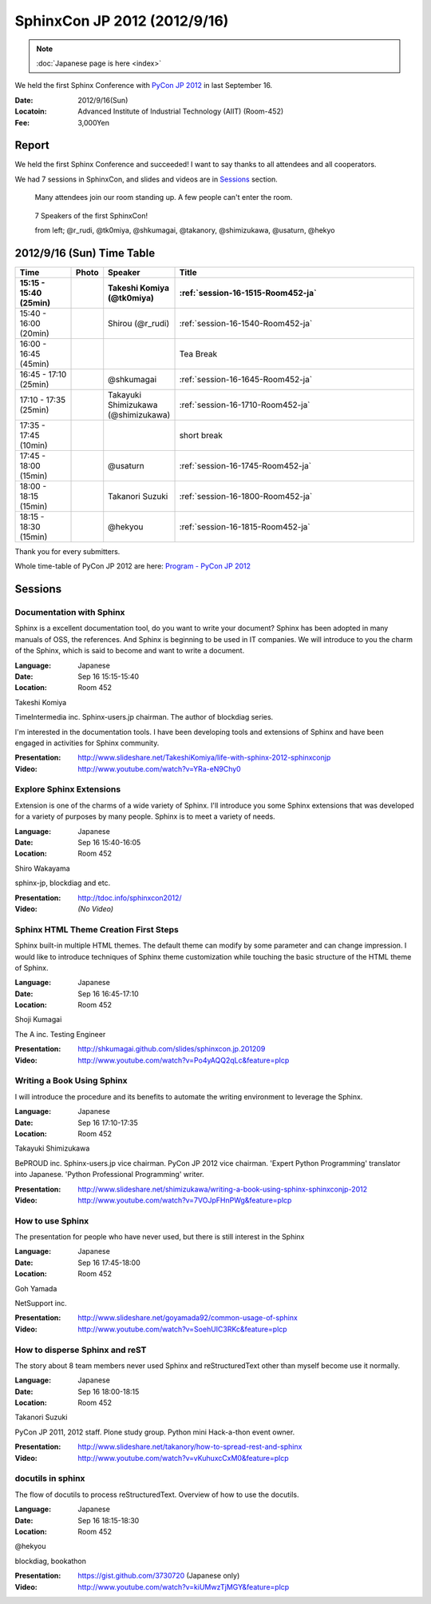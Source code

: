 SphinxCon JP 2012 (2012/9/16)
===============================

.. note::

   :doc:`Japanese page is here <index>`


We held the first Sphinx Conference with `PyCon JP 2012 <http://2012.pycon.jp/>`_ in last September 16.

.. image:: SphinxConJP2012-logo.png
   :align: center
   :width: 580
   :height: 93
   :alt: SphinxCon 2012 logo

:Date: 2012/9/16(Sun)
:Locatoin: Advanced Institute of Industrial Technology (AIIT) (Room-452)
:Fee: 3,000Yen


Report
----------

We held the first Sphinx Conference and succeeded!
I want to say thanks to all attendees and all cooperators.

We had 7 sessions in SphinxCon, and slides and videos are in Sessions_ section.


.. figure:: standing-atendees.jpg

   Many attendees join our room standing up.
   A few people can't enter the room.


.. figure:: sphinxconjp2012-speakers.jpg

   7 Speakers of the first SphinxCon!

   from left; @r_rudi, @tk0miya, @shkumagai, @takanory, @shimizukawa, @usaturn, @hekyo

2012/9/16 (Sun) Time Table
-------------------------------

.. list-table::
   :widths: 15 1 14 70
   :header-rows: 2

   - - Time
     - Photo
     - Speaker
     - Title

   - - 15:15 - 15:40 (25min)
     - |tk0miya|
     - Takeshi Komiya (@tk0miya)
     - :ref:`session-16-1515-Room452-ja`

   - - 15:40 - 16:00 (20min)
     - |r_rudi|
     - Shirou (@r_rudi)
     - :ref:`session-16-1540-Room452-ja`

   - - 16:00 - 16:45 (45min)
     -
     -
     - Tea Break

   - - 16:45 - 17:10 (25min)
     - |shkumagai|
     - @shkumagai
     - :ref:`session-16-1645-Room452-ja`

   - - 17:10 - 17:35 (25min)
     - |shimizukawa|
     - Takayuki Shimizukawa (@shimizukawa)
     - :ref:`session-16-1710-Room452-ja`

   - - 17:35 - 17:45 (10min)
     -
     -
     - short break

   - - 17:45 - 18:00 (15min)
     - |usaturn|
     - @usaturn
     - :ref:`session-16-1745-Room452-ja`

   - - 18:00 - 18:15 (15min)
     - |takanory|
     - Takanori Suzuki
     - :ref:`session-16-1800-Room452-ja`

   - - 18:15 - 18:30 (15min)
     - |hekyo|
     - @hekyou
     - :ref:`session-16-1815-Room452-ja`


.. |tk0miya| image:: tk0miya.jpg
.. |r_rudi| image:: r_rudi.png
.. |shkumagai| image:: shkumagai.jpeg
.. |shimizukawa| image:: shimizukawa.jpg
.. |usaturn| image:: usaturn.png
.. |takanory| image:: takanory.jpg
.. |hekyo| image:: hekyo.jpg

Thank you for every submitters.

Whole time-table of PyCon JP 2012 are here: `Program - PyCon JP 2012 <http://2012.pycon.jp/en/program/index.html>`_


Sessions
-----------------


.. _session-16-1515-Room452-ja:

Documentation with Sphinx
######################################
Sphinx is a excellent documentation tool, do you want to write your document?
Sphinx has been adopted in many manuals of OSS, the references. And Sphinx is beginning to be used in IT companies.
We will introduce to you the charm of the Sphinx, which is said to become and want to write a document.

:Language: Japanese
:Date: Sep 16 15:15-15:40
:Location: Room 452

Takeshi Komiya

.. image:: tk0miya.jpg
   :alt: Takeshi Komiya

TimeIntermedia inc. Sphinx-users.jp chairman. The author of blockdiag series.

I'm interested in the documentation tools. I have been developing tools and extensions of Sphinx and have been engaged in activities for Sphinx community.

:Presentation:
   http://www.slideshare.net/TakeshiKomiya/life-with-sphinx-2012-sphinxconjp
:Video:
   http://www.youtube.com/watch?v=YRa-eN9Chy0


.. _session-16-1540-Room452-ja:

Explore Sphinx Extensions
###########################
Extension is one of the charms of a wide variety of Sphinx. I'll introduce you some Sphinx extensions that was developed for a variety of purposes by many people. Sphinx is to meet a variety of needs.

:Language: Japanese
:Date: Sep 16 15:40-16:05
:Location: Room 452

Shiro Wakayama

.. image:: r_rudi.png
   :alt: Shiro Wakayama

sphinx-jp, blockdiag and etc.

:Presentation:
   http://tdoc.info/sphinxcon2012/
:Video:
   *(No Video)*


.. _session-16-1645-Room452-ja:

Sphinx HTML Theme Creation First Steps
#########################################

Sphinx built-in multiple HTML themes. The default theme can modify by some parameter and can change impression.
I would like to introduce techniques of Sphinx theme customization while touching the basic structure of the HTML theme of Sphinx.

:Language: Japanese
:Date: Sep 16 16:45-17:10
:Location: Room 452

Shoji Kumagai

.. image:: shkumagai.jpeg
   :alt: Shoji Kumagai


The A inc. Testing Engineer

:Presentation:
   http://shkumagai.github.com/slides/sphinxcon.jp.201209
:Video:
   http://www.youtube.com/watch?v=Po4yAQQ2qLc&feature=plcp


.. _session-16-1710-Room452-ja:

Writing a Book Using Sphinx
###############################
I will introduce the procedure and its benefits to automate the writing environment to leverage the Sphinx.

:Language: Japanese
:Date: Sep 16 17:10-17:35
:Location: Room 452

Takayuki Shimizukawa


.. image:: shimizukawa.jpg
   :alt: Takayuki Shimizukawa

BePROUD inc. Sphinx-users.jp vice chairman. PyCon JP 2012 vice chairman. 'Expert Python Programming' translator into Japanese. 'Python Professional Programming' writer.

:Presentation:
   http://www.slideshare.net/shimizukawa/writing-a-book-using-sphinx-sphinxconjp-2012
:Video:
   http://www.youtube.com/watch?v=7VOJpFHnPWg&feature=plcp

.. _session-16-1745-Room452-ja:

How to use Sphinx
####################
The presentation for people who have never used, but there is still interest in the Sphinx

:Language: Japanese
:Date: Sep 16 17:45-18:00
:Location: Room 452

Goh Yamada

.. image:: usaturn.png
   :alt: Goh Yamada

NetSupport inc.


:Presentation:
   http://www.slideshare.net/goyamada92/common-usage-of-sphinx
:Video:
   http://www.youtube.com/watch?v=SoehUIC3RKc&feature=plcp


.. _session-16-1800-Room452-ja:

How to disperse Sphinx and reST
##################################
The story about 8 team members never used Sphinx and reStructuredText other than myself become use it normally.

:Language: Japanese
:Date: Sep 16 18:00-18:15
:Location: Room 452

Takanori Suzuki

.. image:: takanory.jpg
   :alt: Takanori Suzuki


PyCon JP 2011, 2012 staff.
Plone study group.
Python mini Hack-a-thon event owner.

:Presentation:
   http://www.slideshare.net/takanory/how-to-spread-rest-and-sphinx
:Video:
   http://www.youtube.com/watch?v=vKuhuxcCxM0&feature=plcp


.. _session-16-1815-Room452-ja:

docutils in sphinx
####################
The flow of docutils to process reStructuredText.
Overview of how to use the docutils.

:Language: Japanese
:Date: Sep 16 18:15-18:30
:Location: Room 452

@hekyou

.. image:: hekyo.jpg
   :alt: @hekyou


blockdiag, bookathon

:Presentation:
   https://gist.github.com/3730720 (Japanese only)
:Video:
   http://www.youtube.com/watch?v=kiUMwzTjMGY&feature=plcp

